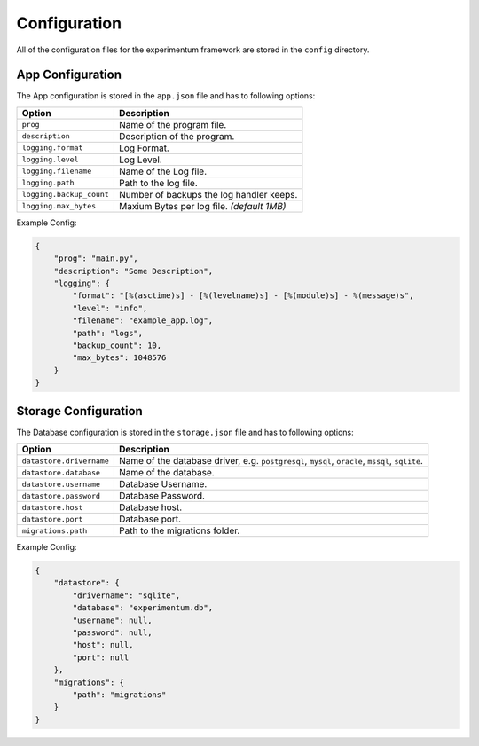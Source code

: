 =============
Configuration
=============

All of the configuration files for the experimentum framework are stored in the ``config`` directory.

App Configuration
-----------------
The App configuration is stored in the ``app.json`` file and has to following options:

+--------------------------+----------------------------------------------+
| Option                   | Description                                  |
+==========================+==============================================+
| ``prog``                 | Name of the program file.                    |
+--------------------------+----------------------------------------------+
| ``description``          | Description of the program.                  |
+--------------------------+----------------------------------------------+
| ``logging.format``       | Log Format.                                  |
+--------------------------+----------------------------------------------+
| ``logging.level``        | Log Level.                                   |
+--------------------------+----------------------------------------------+
| ``logging.filename``     | Name of the Log file.                        |
+--------------------------+----------------------------------------------+
| ``logging.path``         | Path to the log file.                        |
+--------------------------+----------------------------------------------+
| ``logging.backup_count`` | Number of backups the log handler keeps.     |
+--------------------------+----------------------------------------------+
| ``logging.max_bytes``    | Maxium Bytes per log file. *(default 1MB)*   |
+--------------------------+----------------------------------------------+


Example Config:

.. code-block:: json

    {
        "prog": "main.py",
        "description": "Some Description",
        "logging": {
            "format": "[%(asctime)s] - [%(levelname)s] - [%(module)s] - %(message)s",
            "level": "info",
            "filename": "example_app.log",
            "path": "logs",
            "backup_count": 10,
            "max_bytes": 1048576
        }
    }


Storage Configuration
---------------------
The Database configuration is stored in the ``storage.json`` file and has to following options:

+--------------------------+---------------------------------------------------------------+
| Option                   | Description                                                   |
+==========================+===============================================================+
| ``datastore.drivername`` | Name of the database driver, e.g.                             |
|                          | ``postgresql``, ``mysql``, ``oracle``, ``mssql``, ``sqlite``. |
+--------------------------+---------------------------------------------------------------+
| ``datastore.database``   | Name of the database.                                         |
+--------------------------+---------------------------------------------------------------+
| ``datastore.username``   | Database Username.                                            |
+--------------------------+---------------------------------------------------------------+
| ``datastore.password``   | Database Password.                                            |
+--------------------------+---------------------------------------------------------------+
| ``datastore.host``       | Database host.                                                |
+--------------------------+---------------------------------------------------------------+
| ``datastore.port``       | Database port.                                                |
+--------------------------+---------------------------------------------------------------+
| ``migrations.path``      | Path to the migrations folder.                                |
+--------------------------+---------------------------------------------------------------+


Example Config:

.. code-block:: json

    {
        "datastore": {
            "drivername": "sqlite",
            "database": "experimentum.db",
            "username": null,
            "password": null,
            "host": null,
            "port": null
        },
        "migrations": {
            "path": "migrations"
        }
    }
